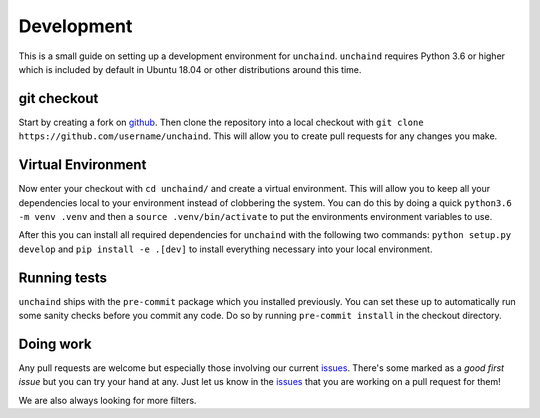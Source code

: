 Development
###########

This is a small guide on setting up a development environment for ``unchaind``.
``unchaind`` requires Python 3.6 or higher which is included by default in
Ubuntu 18.04 or other distributions around this time.

git checkout
------------
Start by creating a fork on github_. Then clone the repository into a local
checkout with ``git clone https://github.com/username/unchaind``. This will
allow you to create pull requests for any changes you make.

Virtual Environment
-------------------
Now enter your checkout with ``cd unchaind/`` and create a virtual environment.
This will allow you to keep all your dependencies local to your environment
instead of clobbering the system. You can do this by doing a quick
``python3.6 -m venv .venv`` and then a ``source .venv/bin/activate`` to put the
environments environment variables to use.

After this you can install all required dependencies for ``unchaind`` with
the following two commands: ``python setup.py develop`` and 
``pip install -e .[dev]`` to install everything necessary into your local
environment.

Running tests
-------------
``unchaind`` ships with the ``pre-commit`` package which you installed
previously. You can set these up to automatically run some sanity checks
before you commit any code. Do so by running ``pre-commit install`` in the
checkout directory.

Doing work
----------
Any pull requests are welcome but especially those involving our current
issues_. There's some marked as a `good first issue` but you can try
your hand at any. Just let us know in the issues_ that you are working on a
pull request for them!

We are also always looking for more filters.

.. _github: https://github.com/supakeen/unchaind
.. _issues: https://github.com/supakeen/unchaind/issues
